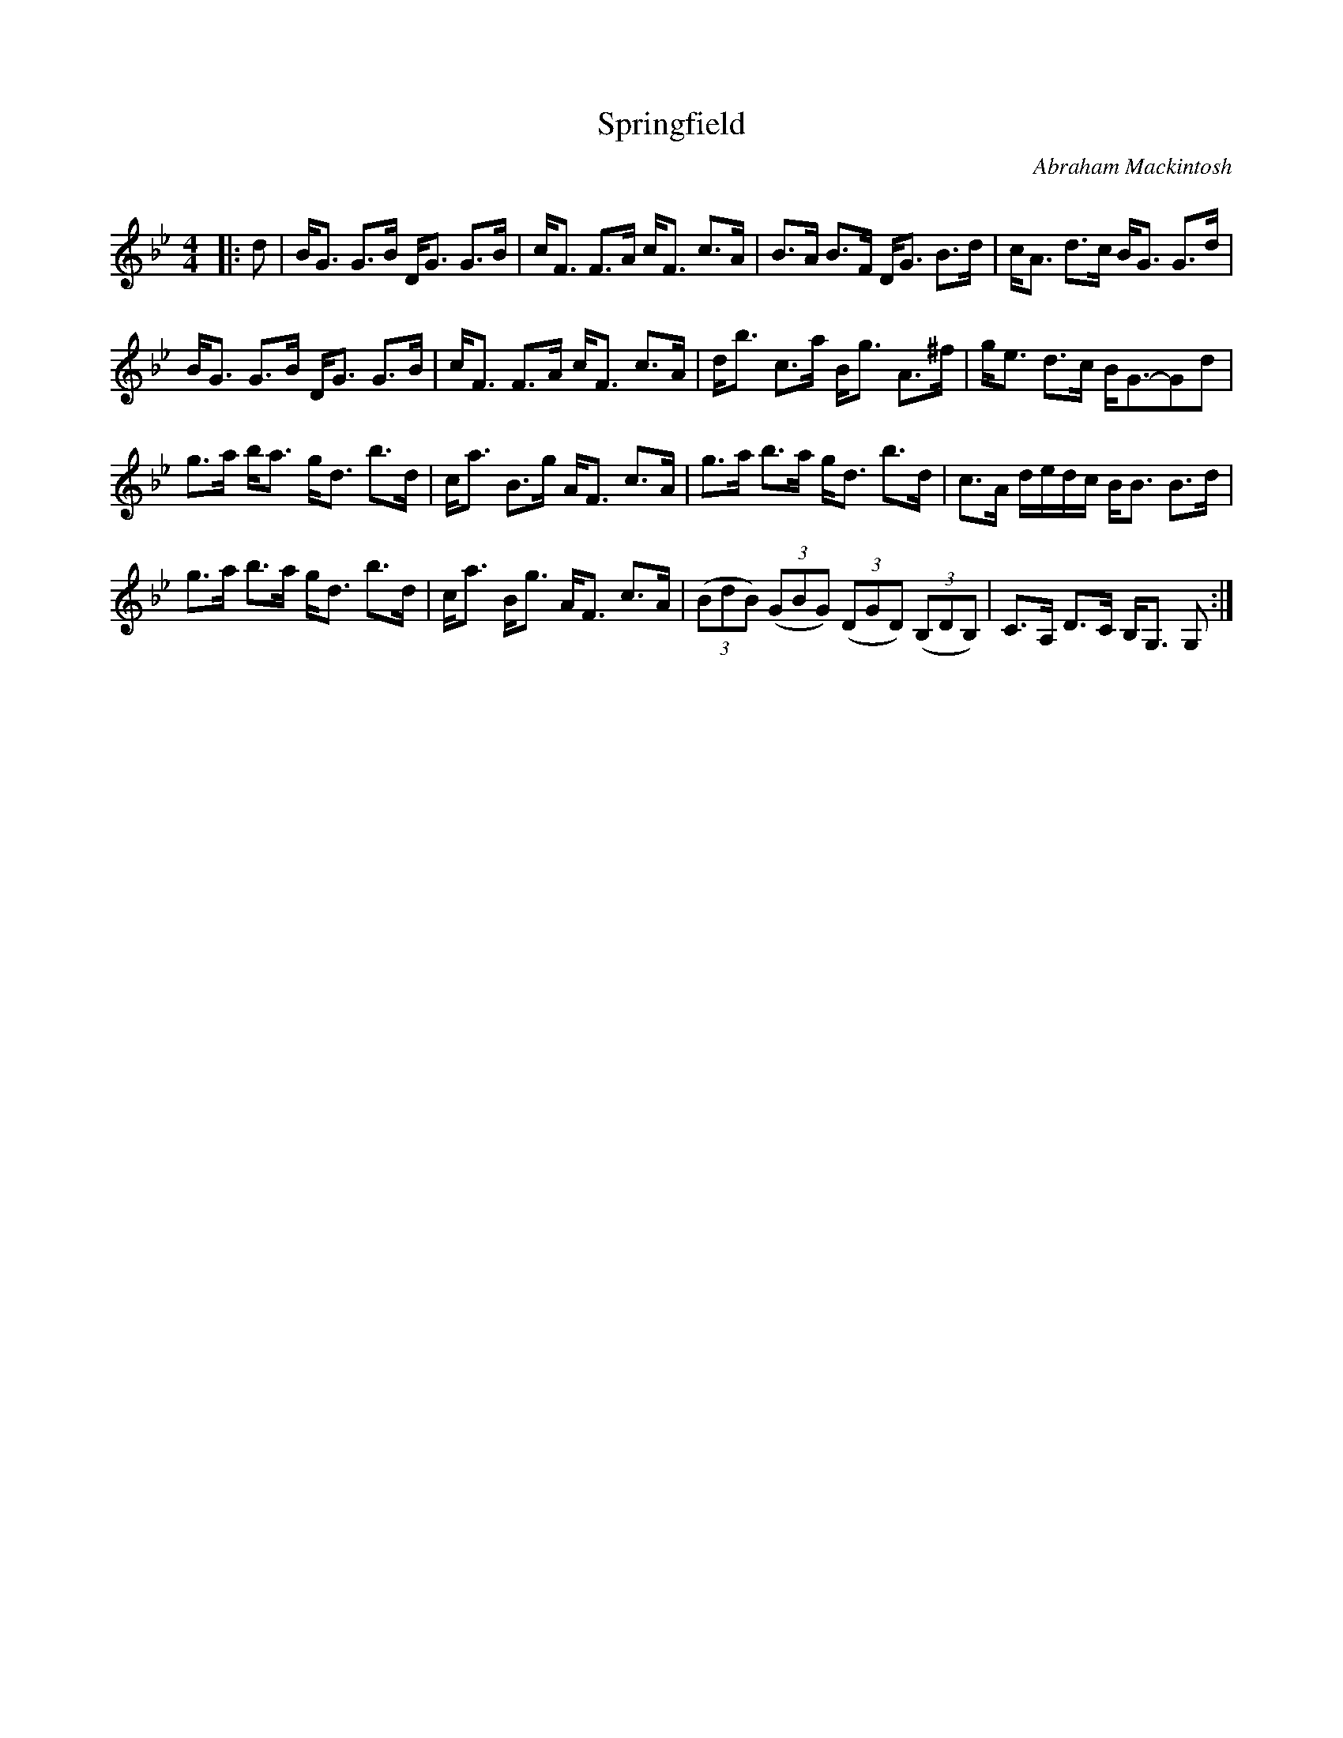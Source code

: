 X:1
T: Springfield
C:Abraham Mackintosh
R:Strathspey
Q: 128
K:Bb
M:4/4
L:1/16
|:d2|BG3 G3B DG3 G3B|cF3 F3A cF3 c3A|B3A B3F DG3 B3d|cA3 d3c BG3 G3d|
BG3 G3B DG3 G3B|cF3 F3A cF3 c3A|db3 c3a Bg3 A3^f|ge3 d3c BG3-G2d2|
g3a ba3 gd3 b3d|ca3 B3g AF3 c3A|g3a b3a gd3 b3d|c3A dedc BB3 B3d|
g3a b3a gd3 b3d|ca3 Bg3 AF3 c3A|((3B2d2B2) ((3G2B2G2) ((3D2G2D2) ((3B,2D2B,2) |C3A, D3C B,G,3 G,2:|
